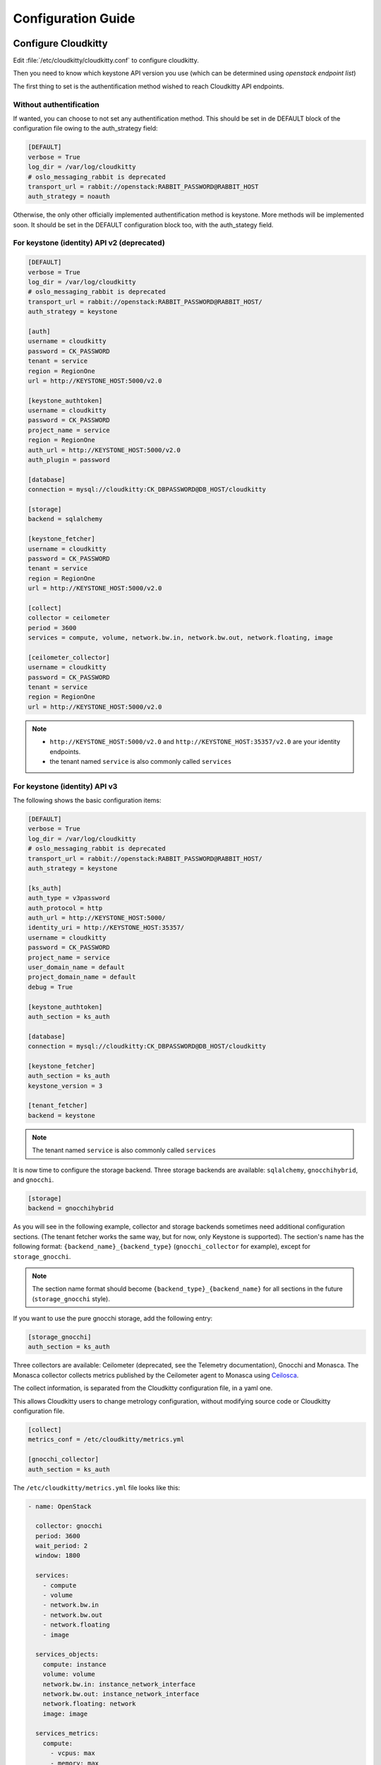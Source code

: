 ###################
Configuration Guide
###################

Configure Cloudkitty
====================

Edit :file:`/etc/cloudkitty/cloudkitty.conf` to configure cloudkitty.

Then you need to know which keystone API version you use (which can be
determined using `openstack endpoint list`)


The first thing to set is the authentification method wished to reach Cloudkitty API endpoints.


Without authentification
------------------------

If wanted, you can choose to not set any authentification method.
This should be set in de DEFAULT block of the configuration file owing to the auth_strategy field:

.. code-block:: ini

    [DEFAULT]
    verbose = True
    log_dir = /var/log/cloudkitty
    # oslo_messaging_rabbit is deprecated
    transport_url = rabbit://openstack:RABBIT_PASSWORD@RABBIT_HOST
    auth_strategy = noauth


Otherwise, the only other officially implemented authentification method is keystone.
More methods will be implemented soon.
It should be set in the DEFAULT configuration block too, with the auth_stategy field.


For keystone (identity) API v2 (deprecated)
-------------------------------------------

.. code-block:: ini

    [DEFAULT]
    verbose = True
    log_dir = /var/log/cloudkitty
    # oslo_messaging_rabbit is deprecated
    transport_url = rabbit://openstack:RABBIT_PASSWORD@RABBIT_HOST/
    auth_strategy = keystone

    [auth]
    username = cloudkitty
    password = CK_PASSWORD
    tenant = service
    region = RegionOne
    url = http://KEYSTONE_HOST:5000/v2.0

    [keystone_authtoken]
    username = cloudkitty
    password = CK_PASSWORD
    project_name = service
    region = RegionOne
    auth_url = http://KEYSTONE_HOST:5000/v2.0
    auth_plugin = password

    [database]
    connection = mysql://cloudkitty:CK_DBPASSWORD@DB_HOST/cloudkitty

    [storage]
    backend = sqlalchemy

    [keystone_fetcher]
    username = cloudkitty
    password = CK_PASSWORD
    tenant = service
    region = RegionOne
    url = http://KEYSTONE_HOST:5000/v2.0

    [collect]
    collector = ceilometer
    period = 3600
    services = compute, volume, network.bw.in, network.bw.out, network.floating, image

    [ceilometer_collector]
    username = cloudkitty
    password = CK_PASSWORD
    tenant = service
    region = RegionOne
    url = http://KEYSTONE_HOST:5000/v2.0

.. note::

   * ``http://KEYSTONE_HOST:5000/v2.0`` and ``http://KEYSTONE_HOST:35357/v2.0`` are your
     identity endpoints.

   * the tenant named ``service`` is also commonly called ``services``

For keystone (identity) API v3
------------------------------

The following shows the basic configuration items:

.. code-block:: ini

    [DEFAULT]
    verbose = True
    log_dir = /var/log/cloudkitty
    # oslo_messaging_rabbit is deprecated
    transport_url = rabbit://openstack:RABBIT_PASSWORD@RABBIT_HOST/
    auth_strategy = keystone

    [ks_auth]
    auth_type = v3password
    auth_protocol = http
    auth_url = http://KEYSTONE_HOST:5000/
    identity_uri = http://KEYSTONE_HOST:35357/
    username = cloudkitty
    password = CK_PASSWORD
    project_name = service
    user_domain_name = default
    project_domain_name = default
    debug = True

    [keystone_authtoken]
    auth_section = ks_auth

    [database]
    connection = mysql://cloudkitty:CK_DBPASSWORD@DB_HOST/cloudkitty

    [keystone_fetcher]
    auth_section = ks_auth
    keystone_version = 3

    [tenant_fetcher]
    backend = keystone

.. note::

   The tenant named ``service`` is also commonly called ``services``

It is now time to configure the storage backend. Three storage backends are
available: ``sqlalchemy``, ``gnocchihybrid``, and ``gnocchi``.

.. code-block:: ini

   [storage]
   backend = gnocchihybrid

As you will see in the following example, collector and storage backends sometimes
need additional configuration sections. (The tenant fetcher works the same way,
but for now, only Keystone is supported). The section's name has the following
format: ``{backend_name}_{backend_type}`` (``gnocchi_collector`` for example),
except for ``storage_gnocchi``.

.. note::

   The section name format should become ``{backend_type}_{backend_name}`` for all
   sections in the future (``storage_gnocchi`` style).

If you want to use the pure gnocchi storage, add the following entry:

.. code-block:: ini

   [storage_gnocchi]
   auth_section = ks_auth

Three collectors are available: Ceilometer (deprecated, see the Telemetry
documentation), Gnocchi and Monasca. The Monasca collector collects metrics
published by the Ceilometer agent to Monasca using Ceilosca_.

The collect information, is separated from the Cloudkitty configuration file, in a yaml one.

This allows Cloudkitty users to change metrology configuration,
without modifying source code or Cloudkitty configuration file.

.. code-block:: ini

    [collect]
    metrics_conf = /etc/cloudkitty/metrics.yml

    [gnocchi_collector]
    auth_section = ks_auth

The ``/etc/cloudkitty/metrics.yml`` file looks like this:

.. code-block:: yaml

    - name: OpenStack

      collector: gnocchi
      period: 3600
      wait_period: 2
      window: 1800

      services:
        - compute
        - volume
        - network.bw.in
        - network.bw.out
        - network.floating
        - image

      services_objects:
        compute: instance
        volume: volume
        network.bw.in: instance_network_interface
        network.bw.out: instance_network_interface
        network.floating: network
        image: image

      services_metrics:
        compute:
          - vcpus: max
          - memory: max
          - cpu: max
          - disk.root.size: max
          - disk.ephemeral.size: max
        volume:
          - volume.size: max
        network.bw.in:
          - network.incoming.bytes: max
        network.bw.out:
          - network.outgoing.bytes: max
        network.floating:
          - ip.floating: max
        image:
          - image.size: max
          - image.download: max
          - image.serve: max

      services_units:
        compute:
          1: instance
        volume:
          volume.size: GB
        network.bw.in:
          network.incoming.bytes: MB
        network.bw.out:
          network.outgoing.bytes: MB
        network.floating:
          1: ip
        image:
          image.size: MB
        default_unit:
          1: unknown


Setup the database and storage backend
--------------------------------------

MySQL/MariaDB is the recommended database engine. To setup the database, use
the ``mysql`` client::

    mysql -uroot -p << EOF
    CREATE DATABASE cloudkitty;
    GRANT ALL PRIVILEGES ON cloudkitty.* TO 'cloudkitty'@'localhost' IDENTIFIED BY 'CK_DBPASSWORD';
    EOF

If you need to authorize the cloudkitty mysql user from another host you have
to change the line accordingly.

Run the database synchronisation scripts::

    cloudkitty-dbsync upgrade


Init the storage backend::

    cloudkitty-storage-init


Integration with Keystone
-------------------------

cloudkitty uses Keystone for authentication, and provides a ``rating`` service.

To integrate cloudkitty to Keystone, run the following commands (as OpenStack
administrator)::

    openstack user create cloudkitty --password CK_PASSWORD --email cloudkitty@localhost
    openstack role add --project service --user cloudkitty admin


Give the ``rating`` role to ``cloudkitty`` for each project that should be
handled by cloudkitty::

    openstack role create rating
    openstack role add --project XXX --user cloudkitty rating

Create the ``rating`` service and its endpoints::

    openstack service create rating --name cloudkitty \
        --description "OpenStack Rating Service"
    openstack endpoint create rating --region RegionOne \
        public http://localhost:8889
    openstack endpoint create rating --region RegionOne \
        admin http://localhost:8889
    openstack endpoint create rating --region RegionOne \
        internal http://localhost:8889

.. note::

    The default port for the API service changed from 8888 to 8889
    in the Newton release. If you installed Cloudkitty in an
    earlier version, make sure to either explicitly define the
    ``[api]/port`` setting to 8888 in ``cloudkitty.conf``, or update
    your keystone endpoints to use the 8889 port.

Start cloudkitty
================

If you installed cloudkitty from packages
-----------------------------------------

Start the processing services::

    systemctl start cloudkitty-processor.service

If you installed cloudkitty from sources
-----------------------------------------

Start the processing services::

    cloudkitty-processor --config-file /etc/cloudkitty/cloudkitty.conf

Choose and start the API server
-------------------------------

   Cloudkitty includes the ``cloudkitty-api`` command. It can be
   used to run the API server. For smaller or proof-of-concept
   installations this is a reasonable choice. For larger installations it
   is strongly recommended to install the API server in a WSGI host
   such as mod_wsgi (see :ref:`mod_wsgi`). Doing so will provide better
   performance and more options for making adjustments specific to the
   installation environment.

   If you are using the ``cloudkitty-api`` command it can be started
   as::

    $ cloudkitty-api -p 8889


.. _Ceilosca: https://github.com/openstack/monasca-ceilometer
